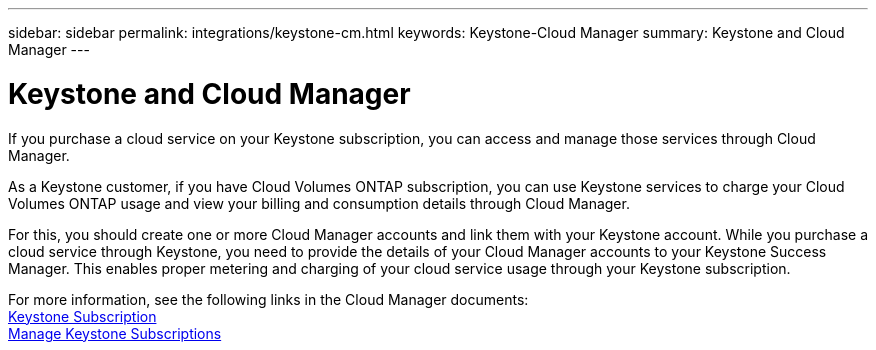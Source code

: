 ---
sidebar: sidebar
permalink: integrations/keystone-cm.html
keywords: Keystone-Cloud Manager
summary: Keystone and Cloud Manager
---

= Keystone and Cloud Manager
:hardbreaks:
:nofooter:
:icons: font
:linkattrs:
:imagesdir: ./media/

[.lead]
If you purchase a cloud service on your Keystone subscription, you can access and manage those services through Cloud Manager.

As a Keystone customer, if you have Cloud Volumes ONTAP subscription, you can use Keystone services to charge your Cloud Volumes ONTAP usage and view your billing and consumption details through Cloud Manager.

For this, you should create one or more Cloud Manager accounts and link them with your Keystone account. While you purchase a cloud service through Keystone, you need to provide the details of your Cloud Manager accounts to your Keystone Success Manager. This enables proper metering and charging of your cloud service usage through your Keystone subscription.

For more information, see the following links in the Cloud Manager documents:
link:https://docs.netapp.com/us-en/occm/concept_licensing.html#keystone-flex-subscription[Keystone Subscription]
link:https://docs.netapp.com/us-en/occm/task_managing_licenses.html#manage-keystone-flex-subscriptions[Manage Keystone Subscriptions]
